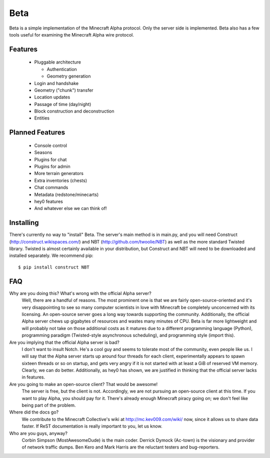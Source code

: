 ====
Beta
====

Beta is a simple implementation of the Minecraft Alpha protocol. Only the
server side is implemented. Beta also has a few tools useful for examining the
Minecraft Alpha wire protocol.

Features
========

 * Pluggable architecture

   * Authentication
   * Geometry generation

 * Login and handshake
 * Geometry ("chunk") transfer
 * Location updates
 * Passage of time (day/night)
 * Block construction and deconstruction
 * Entities

Planned Features
================

 * Console control
 * Seasons
 * Plugins for chat
 * Plugins for admin
 * More terrain generators
 * Extra inventories (chests)
 * Chat commands
 * Metadata (redstone/minecarts)
 * hey0 features
 * And whatever else we can think of!

Installing
==========

There's currently no way to "install" Beta. The server's main method is in
main.py, and you will need Construct (http://construct.wikispaces.com/) and
NBT (http://github.com/twoolie/NBT) as well as the more standard Twisted
library. Twisted is almost certainly available in your distribution, but
Construct and NBT will need to be downloaded and installed separately. We
recommend pip:

::

 $ pip install construct NBT

FAQ
===

Why are you doing this? What's wrong with the official Alpha server?
 Well, there are a handful of reasons. The most prominent one is that we are
 fairly open-source-oriented and it's very disappointing to see so many
 computer scientists in love with Minecraft be completely unconcerned with its
 licensing. An open-source server goes a long way towards supporting the
 community. Additionally, the official Alpha server chews up gigabytes of
 resources and wastes many minutes of CPU. Beta is far more lightweight and
 will probably not take on those additional costs as it matures due to a
 different programming language (Python), programming paradigm (Twisted-style
 asynchronous scheduling), and programming style (import this).

Are you implying that the official Alpha server is bad?
 I don't want to insult Notch. He's a cool guy and seems to tolerate most of
 the community, even people like us. I will say that the Alpha server starts
 up around four threads for each client, experimentally appears to spawn
 sixteen threads or so on startup, and gets very angry if it is not started
 with at least a GiB of reserved VM memory. Clearly, we can do better.
 Additionally, as hey0 has shown, we are justified in thinking that the
 official server lacks in features.

Are you going to make an open-source client? That would be awesome!
 The server is free, but the client is not. Accordingly, we are not pursuing
 an open-source client at this time. If you want to play Alpha, you should pay
 for it. There's already enough Minecraft piracy going on; we don't feel like
 being part of the problem.

Where did the docs go?
 We contribute to the Minecraft Collective's wiki at
 http://mc.kev009.com/wiki/ now, since it allows us to share data faster. If
 ReST documentation is really important to you, let us know.

Who are you guys, anyway?
 Corbin Simpson (MostAwesomeDude) is the main coder. Derrick Dymock (Ac-town)
 is the visionary and provider of network traffic dumps. Ben Kero and Mark
 Harris are the reluctant testers and bug-reporters.

